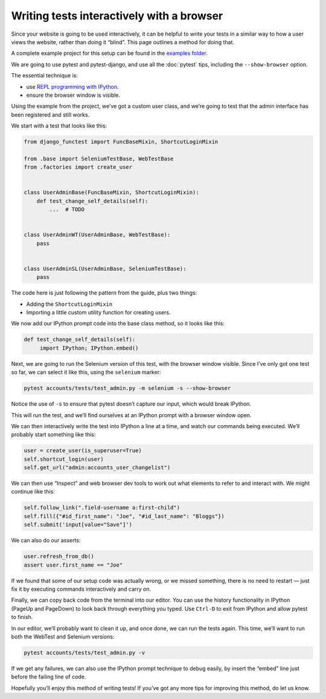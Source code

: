 Writing tests interactively with a browser
==========================================

Since your website is going to be used interactively, it can be helpful to write
your tests in a similar way to how a user views the website, rather than doing
it “blind”. This page outlines a method for doing that.

A complete example project for this setup can be found in the `examples folder
<https://github.com/django-functest/django-functest/tree/master/examples/example_project>`_.

We are going to use pytest and pytest-django, and use all the :doc:`pytest`
tips, including the ``--show-browser`` option.

The essential technique is:

* use `REPL programming with IPython
  <https://lukeplant.me.uk/blog/posts/repl-python-programming-and-debugging-with-ipython/>`_.
* ensure the browser window is visible.

Using the example from the project, we’ve got a custom user class, and we’re
going to test that the admin interface has been registered and still works.

We start with a test that looks like this:

.. code-block:: python

   from django_functest import FuncBaseMixin, ShortcutLoginMixin

   from .base import SeleniumTestBase, WebTestBase
   from .factories import create_user


   class UserAdminBase(FuncBaseMixin, ShortcutLoginMixin):
       def test_change_self_details(self):
           ...  # TODO


   class UserAdminWT(UserAdminBase, WebTestBase):
       pass


   class UserAdminSL(UserAdminBase, SeleniumTestBase):
       pass


The code here is just following the pattern from the guide, plus two things:

* Adding the ``ShortcutLoginMixin``
* Importing a little custom utility function for creating users.

We now add our IPython prompt code into the base class method, so it looks like this:


.. code-block:: python

   def test_change_self_details(self):
        import IPython; IPython.embed()



Next, we are going to run the Selenium version of this test, with the browser
window visible. Since I’ve only got one test so far, we can select it like this,
using the ``selenium`` marker:

.. code-block:: shell

   pytest accounts/tests/test_admin.py -m selenium -s --show-browser


Notice the use of ``-s`` to ensure that pytest doesn’t capture our input, which
would break IPython.

This will run the test, and we’ll find ourselves at an IPython prompt with a
browser window open.

We can then interactively write the test into IPython a line at a time, and
watch our commands being executed. We’ll probably start something like this:

.. code-block:: python

   user = create_user(is_superuser=True)
   self.shortcut_login(user)
   self.get_url("admin:accounts_user_changelist")

We can then use “Inspect” and web browser dev tools to work out what elements to
refer to and interact with. We might continue like this:


.. code-block:: python

   self.follow_link(".field-username a:first-child")
   self.fill({"#id_first_name": "Joe", "#id_last_name": "Bloggs"})
   self.submit('input[value="Save"]')

We can also do our asserts:

.. code-block:: python

   user.refresh_from_db()
   assert user.first_name == "Joe"

If we found that some of our setup code was actually wrong, or we missed
something, there is no need to restart — just fix it by executing commands
interactively and carry on.

Finally, we can copy back code from the terminal into our editor. You can use
the history functionality in IPython (PageUp and PageDown) to look back through
everything you typed. Use ``Ctrl-D`` to exit from IPython and allow pytest to
finish.

In our editor, we’ll probably want to clean it up, and once done, we can run the
tests again. This time, we’ll want to run both the WebTest and Selenium
versions:

.. code-block:: shell

   pytest accounts/tests/test_admin.py -v


.. raw:: html

   <style type="text/css">
   .ansi2html-content { display: inline; white-space: pre-wrap; word-wrap: break-word; border: 0; font-size: 75%;}

   .body_foreground { color: #AAAAAA; }
   .body_background { background-color: #000000; }
   .inv_foreground { color: #000000; }
   .inv_background { background-color: #AAAAAA; }
   .ansi1 { font-weight: bold; }
   .ansi32 { color: #00aa00; }
   </style>
   <pre class="ansi2html-content">
   <span class="ansi1">============================= test session starts ==============================</span>
   platform linux -- Python 3.10.5, pytest-7.1.2, pluggy-1.0.0 -- /home/luke/.virtualenvs/django-functest-example/bin/python
   cachedir: .pytest_cache
   django: settings: example_project.settings (from ini)
   rootdir: /home/luke/devel/django-functest/examples/example_project, configfile: pytest.ini
   plugins: django-4.5.2, django-webtest-1.9.10
   <span class="ansi1">collecting ... </span>collected 2 items

   accounts/tests/test_admin.py::UserAdminWT::test_change_self_details <span class="ansi32">PASSED</span><span class="ansi32"> [ 50%]</span>
   accounts/tests/test_admin.py::UserAdminSL::test_change_self_details <span class="ansi32">PASSED</span><span class="ansi32"> [100%]</span>

   <span class="ansi32">============================== </span><span class="ansi32"></span><span class="ansi1 ansi32">2 passed</span><span class="ansi32"> in 1.87s</span><span class="ansi32"> ===============================</span>

   </pre>


If we get any failures, we can also use the IPython prompt technique to debug
easily, by insert the “embed” line just before the failing line of code.

Hopefully you’ll enjoy this method of writing tests! If you’ve got any more
tips for improving this method, do let us know.

